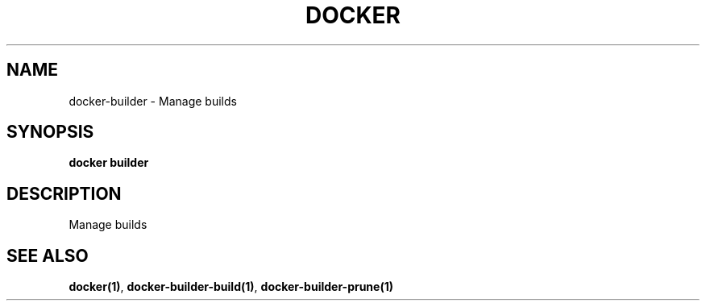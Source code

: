 .nh
.TH "DOCKER" "1" "Jun 2025" "Docker Community" "Docker User Manuals"

.SH NAME
docker-builder - Manage builds


.SH SYNOPSIS
\fBdocker builder\fP


.SH DESCRIPTION
Manage builds


.SH SEE ALSO
\fBdocker(1)\fP, \fBdocker-builder-build(1)\fP, \fBdocker-builder-prune(1)\fP

